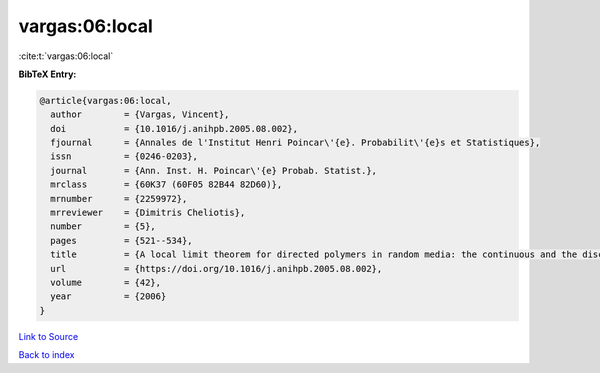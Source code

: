 vargas:06:local
===============

:cite:t:`vargas:06:local`

**BibTeX Entry:**

.. code-block:: bibtex

   @article{vargas:06:local,
     author        = {Vargas, Vincent},
     doi           = {10.1016/j.anihpb.2005.08.002},
     fjournal      = {Annales de l'Institut Henri Poincar\'{e}. Probabilit\'{e}s et Statistiques},
     issn          = {0246-0203},
     journal       = {Ann. Inst. H. Poincar\'{e} Probab. Statist.},
     mrclass       = {60K37 (60F05 82B44 82D60)},
     mrnumber      = {2259972},
     mrreviewer    = {Dimitris Cheliotis},
     number        = {5},
     pages         = {521--534},
     title         = {A local limit theorem for directed polymers in random media: the continuous and the discrete case},
     url           = {https://doi.org/10.1016/j.anihpb.2005.08.002},
     volume        = {42},
     year          = {2006}
   }

`Link to Source <https://doi.org/10.1016/j.anihpb.2005.08.002},>`_


`Back to index <../By-Cite-Keys.html>`_
